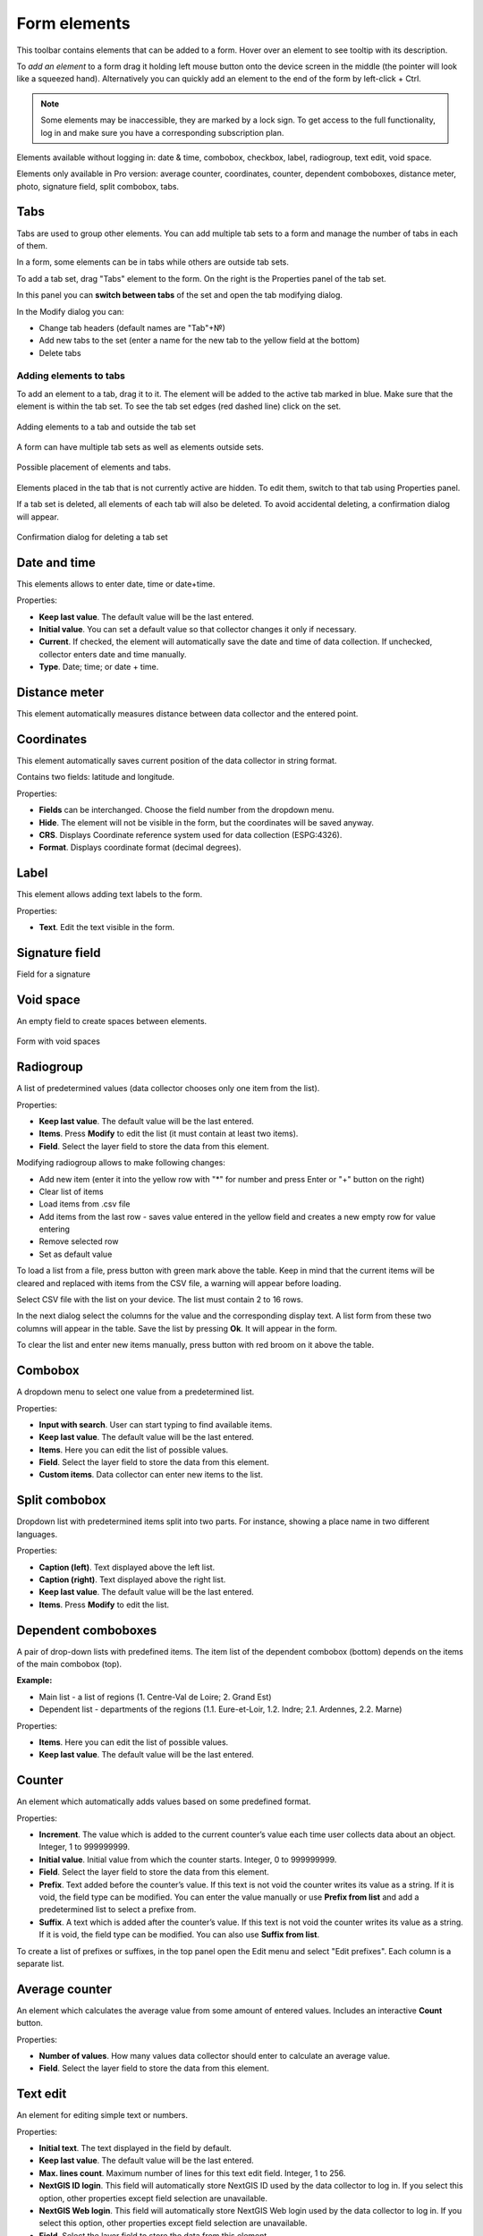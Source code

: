 .. sectionauthor:: Mikhail Gusev <mikhail.gusev@nextgis.ru>, Yulia Grigorenko <grigorenko.j@gmail.com>

.. _ngfb_controls:

Form elements
==============

This toolbar contains elements that can be added to a form. Hover over an element to see tooltip with its description.



To *add an element* to a form drag it holding left mouse button onto the device screen in the middle (the pointer will look like a squeezed hand). Alternatively you can quickly add an element to the end of the form by left-click + Ctrl.

.. note::
    Some elements may be inaccessible, they are marked by a lock sign. To get access to the full functionality, log in and make sure you have a corresponding subscription plan.

Elements available without logging in: date & time, combobox, checkbox, label, radiogroup, text edit, void space.

Elements only available in Pro version: average counter, coordinates, counter, dependent comboboxes, distance meter, photo, signature field, split combobox, tabs.


.. _ngfb_controls_tabs:

Tabs
-------

Tabs are used to group other elements. You can add multiple tab sets to a form and manage the number of tabs in each of them.

In a form, some elements can be in tabs while others are outside tab sets.

To add a tab set, drag "Tabs" element to the form. On the right is the Properties panel of the tab set. 

In this panel you can **switch between tabs** of the set and open the tab modifying dialog.



In the Modify dialog you can:

* Change tab headers (default names are "Tab"+№)
* Add new tabs to the set (enter a name for the new tab to the yellow field at the bottom)
* Delete tabs

.. _ngfb_controls_add_to_tab:

Adding elements to tabs
~~~~~~~~~~~~~~~~~~~~~~~~~~~~~~~~~

To add an element to a tab, drag it to it. The element will be added to the active tab marked in blue. Make sure that the element is within the tab set. To see the tab set edges (red dashed line) click on the set.

.. figure:: _static/fb_folders_insideout_en.png
   :name: fb_folders_insideout_pic
   :align: center
   :width: 10cm

   Adding elements to a tab and outside the tab set

A form can have multiple tab sets as well as elements outside sets.

.. figure:: _static/fb_folders_example_en.png
   :name: fb_folders_example_pic
   :align: center
   :width: 10cm

   Possible placement of elements and tabs.

Elements placed in the tab that is not currently active are hidden. To edit them, switch to that tab using Properties panel.

If a tab set is deleted, all elements of each tab will also be deleted. To avoid accidental deleting, a confirmation dialog will appear.

.. figure:: _static/fb_folders_del_confirm_en.png
   :name: fb_folders_del_confirm_pic
   :align: center
   :width: 10cm
   :alt: Confirmation dialog for tab deleting

   Confirmation dialog for deleting a tab set

.. _ngfb_controls_datetime:

Date and time
------------

This elements allows to enter date, time or date+time.

Properties:

* **Keep last value**. The default value will be the last entered.
* **Initial value**. You can set a default value so that collector changes it only if necessary.
* **Current**. If checked, the element will automatically save the date and time of data collection. If unchecked, collector enters date and time manually.
* **Type**. Date; time; or date + time.



.. _ngfb_controls_distance:

Distance meter
---------

This element automatically measures distance between data collector and the entered point.



.. _ngfb_controls_coordinates:

Coordinates
----------

This element automatically saves current position of the data collector in string format.

Contains two fields: latitude and longitude.

Properties:

* **Fields** can be interchanged. Choose the field number from the dropdown menu.
* **Hide**. The element will not be visible in the form, but the coordinates will be saved anyway.

* **CRS**. Displays Coordinate reference system used for data collection (ESPG:4326).
* **Format**. Displays coordinate format (decimal degrees).

.. _ngfb_controls_label:

Label
-------

This element allows adding text labels to the form. 

Properties:

* **Text**. Edit the text visible in the form.

.. _ngfb_controls_sign:

Signature field
-------

Field for a signature

.. _ngfb_controls_void:

Void space
------

An empty field to create spaces between elements.

.. figure:: _static/fb_with_voids_en.png
   :name: fb_with_voids_pic
   :align: center
   :width: 10cm

   Form with void spaces

.. _ngfb_controls_radio:

Radiogroup
-----------

A list of predetermined values (data collector chooses only one item from the list).

Properties:

* **Keep last value**. The default value will be the last entered.
* **Items**. Press **Modify** to edit the list (it must contain at least two items). 
* **Field**. Select the layer field to store the data from this element.




Modifying radiogroup allows to make following changes:

* Add new item (enter it into the yellow row with "*" for number and press Enter or "+" button on the right)
* Clear list of items
* Load items from .csv file
* Add items from the last row - saves value entered in the yellow field and creates a new empty row for value entering
* Remove selected row
* Set as default value

To load a list from a file, press |button_load_csv| button with green mark above the table. Keep in mind that the current items will be cleared and replaced with items from the CSV file, a warning will appear before loading.

Select CSV file with the list on your device. The list must contain 2 to 16 rows.

In the next dialog select the columns for the value and the corresponding display text. A list form from these two columns will appear in the table. Save the list by pressing **Ok**. It will appear in the form.



To clear the list and enter new items manually, press |button_clear_csv| button with red broom on it above the table. 

.. |button_load_csv| image:: _static/button_load_csv.png
.. |button_clear_csv| image:: _static/button_clear_csv.png


.. _ngfb_controls_combobox:

Combobox
------

A dropdown menu to select one value from a predetermined list.

Properties:

* **Input with search**. User can start typing to find available items.
* **Keep last value**. The default value will be the last entered.
* **Items**. Here you can edit the list of possible values.
* **Field**. Select the layer field to store the data from this element.
* **Custom items**. Data collector can enter new items to the list.



.. _ngfb_controls_split_cb:

Split combobox
----------------

Dropdown list with predetermined items split into two parts. For instance, showing a place name in two different languages.

Properties:

* **Caption (left)**. Text displayed above the left list.
* **Caption (right)**. Text displayed above the right list.
* **Keep last value**. The default value will be the last entered.
* **Items**. Press **Modify** to edit the list.



.. _ngfb_controls_dependet_cb:

Dependent comboboxes
----------------

A pair of drop-down lists with predefined items.  The item list of the dependent combobox (bottom) depends on the items of the main combobox (top).

**Example:**

* Main list - a list of regions (1. Centre-Val de Loire; 2.  Grand Est)
* Dependent list - departments of the regions (1.1. Eure-et-Loir, 1.2. Indre; 2.1. Ardennes, 2.2. Marne)

Properties:

* **Items**. Here you can edit the list of possible values.
* **Keep last value**. The default value will be the last entered.


.. _ngfb_controls_counter:

Counter
-------

An element which automatically adds values based on some predefined format. 

Properties:

* **Increment**. The value which is added to the current counter’s value each time user collects data about an object. Integer, 1 to 999999999.
* **Initial value**. Initial value from which the counter starts. Integer, 0 to 999999999.
* **Field**. Select the layer field to store the data from this element.
* **Prefix**. Text added before the counter’s value. If this text is not void the counter writes its value as a string. If it is void, the field type can be modified. You can enter the value manually or use **Prefix from list** and add a predetermined list to select a prefixe from. 
* **Suffix**. A text which is added after the counter’s value. If this text is not void the counter writes its value as a string. If it is void, the field type can be modified. You can also use **Suffix from list**.

To create a list of prefixes or suffixes, in the top panel open the Edit menu and select "Edit prefixes". Each column is a separate list.



.. _ngfb_controls_average:

Average counter
----------------

An element which calculates the average value from some amount of entered values. Includes an interactive **Count** button.

Properties:

* **Number of values**. How many values data collector should enter to calculate an average value.
* **Field**. Select the layer field to store the data from this element.



.. _ngfb_controls_text:

Text edit
--------------

An element for editing simple text or numbers.

Properties:

* **Initial text**. The text displayed in the field by default.
* **Keep last value**. The default value will be the last entered.
* **Max. lines count**. Maximum number of lines for this text edit field. Integer, 1 to 256.
* **NextGIS ID login**. This field will automatically store NextGIS ID used by the data collector to log in. If you select this option, other properties except field selection are unavailable.
* **NextGIS Web login**. This field will automatically store NextGIS Web login used by the data collector to log in. If you select this option, other properties except field selection are unavailable.
* **Field**. Select the layer field to store the data from this element.
* **Only numbers**. If checked, this element can only accept numbers.



.. _ngfb_controls_checkbox:

Checkbox
------

An element which allows user to pick from two values: true or false.

Properties:

* **Keep last value**. The default value will be the last entered.
* **Initial value**. If this property is checked, the default value of the checkbox is "true".
* **Text**. Display text.



.. _ngfb_controls_photo:

Photo
----

An element which allows to take photos with the camera of the device or to add them from the gallery.

Properties:

* **Max. photo count**. Maximum number of photos. Integer, 1 to 20.
* **Comment**. Comment under photo(s).
